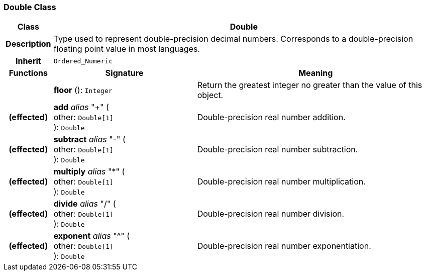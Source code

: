 === Double Class

[cols="^1,3,5"]
|===
h|*Class*
2+^h|*Double*

h|*Description*
2+a|Type used to represent double-precision decimal numbers. Corresponds to a double-precision floating point value in most languages.

h|*Inherit*
2+|`Ordered_Numeric`

h|*Functions*
^h|*Signature*
^h|*Meaning*

h|
|*floor* (): `Integer`
a|Return the greatest integer no greater than the value of this object.

h|(effected)
|*add* _alias_ "+" ( +
other: `Double[1]` +
): `Double`
a|Double-precision real number addition.

h|(effected)
|*subtract* _alias_ "-" ( +
other: `Double[1]` +
): `Double`
a|Double-precision real number subtraction.

h|(effected)
|*multiply* _alias_ "&#42;" ( +
other: `Double[1]` +
): `Double`
a|Double-precision real number multiplication.

h|(effected)
|*divide* _alias_ "/" ( +
other: `Double[1]` +
): `Double`
a|Double-precision real number division.

h|(effected)
|*exponent* _alias_ "^" ( +
other: `Double[1]` +
): `Double`
a|Double-precision real number exponentiation.
|===
